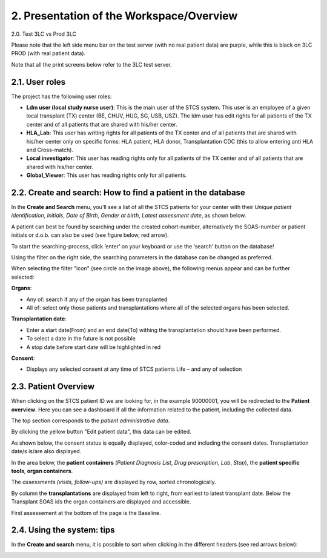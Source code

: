 2. Presentation of the Workspace/Overview
############################################

2.0. Test 3LC vs Prod 3LC

Please note that the left side menu bar on the test server (with no real patient data) are purple, while this is black on 3LC PROD (with real patient data).

.. image:: Sidebyside.png

Note that all the print screens below refer to the 3LC test server. 

2.1. User roles
*******************

The project has the following user roles:

* **Ldm user (local study nurse user)**: This is the main user of the STCS system. This user is an employee of a given local transplant (TX) center (BE, CHUV, HUG, SG, USB, USZ). The ldm user has edit rights for all patients of the TX center and of all patients that are shared with his/her center.

* **HLA_Lab**: This user has writing rights for all patients of the TX center and of all patients that are shared with his/her center only on specific forms: HLA patient, HLA donor, Transplantation CDC (this to allow entering anti HLA and Cross-match).

* **Local investigator**: This user has reading rights only for all patients of the TX center and of all patients that are shared with his/her center.

* **Global_Viewer**: This user has reading rights only for all patients.

2.2. Create and search: How to find a patient in the database
*********************************************************************

In the **Create and Search** menu, you'll see a list of all the STCS patients for your center with their *Unique patient identification*, *Initials*, *Date of Birth*, *Gender at birth*, *Latest assessment date*, as shown below.

.. image:: CreateAndSearch.png

A patient can best be found by searching under the created cohort-number, alternatively the SOAS-number or patient initials or d.o.b. can also be used (see figure below, red arrow).

To start the searching-process, click ‘enter’ on your keyboard or use the ‘search’ button on the database!

.. image:: ovview1.png

Using the filter on the right side, the searching parameters in the database can be changed as preferred.

.. image:: ovview2.png

When selecting the filter "icon" (see circle on the image above), the following menus appear and can be further selected:

**Organs**:

*	Any of: search if any of the organ has been transplanted 
*	All of: select only those patients and transplantations where all of the selected organs has been selected. 

**Transplantation date**:

*	Enter a start date(From) and an end date(To) withing the transplantation should have been performed. 
*	To select a date in the future is not possible 
*	A stop date before start date will be highlighted in red

**Consent**:

*	Displays any selected consent at any time of STCS patients Life – and any of selection

2.3. Patient Overview
****************************

When clicking on the STCS patient ID we are looking for, in the example 90000001, you will be redirected to the **Patient overview**. Here you can see a dashboard if all the information related to the patient, including the collected data.

.. image:: Overview0.png

The top section corresponds to the *patient administrative data*.

By clicking the yellow button "Edit patient data", this data can be edited.

As shown below, the consent status is equally displayed, color-coded and including the consent dates. Transplantation date/s is/are also displayed. 

.. image:: overview1.png

In the area below, the **patient containers** (*Patient Diagnosis List*, *Drug prescription*, *Lab*, *Stop*), the **patient specific tools**, **organ containers**.

.. image:: overview2.png

The *assessments (visits, follow-ups)* are displayed by row, sorted chronologically.

By column the **transplantations** are displayed from left to right, from earliest to latest transplant date. Below the Transplant SOAS ids the organ containers are displayed and accessible. 

First assessement at the bottom of the page is the Baseline.

.. image:: overview3.png

2.4. Using the system: tips
********************************

In the **Create and search** menu, it is possible to sort when clicking in the different headers (see red arrows below):

.. image:: Sort.png



